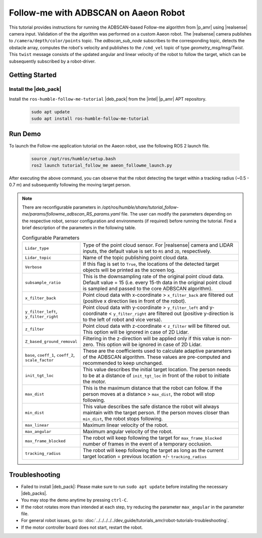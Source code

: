 Follow-me with ADBSCAN on Aaeon Robot
================================================

This tutorial provides instructions for running the ADBSCAN-based Follow-me algorithm from |p_amr| using |realsense| camera input. Validation of the the algorithm was performed on a custom Aaeon robot.
The |realsense| camera publishes to ``/camera/depth/color/points`` topic. The `adbscan_sub_node` subscribes to the corresponding topic, detects the obstacle array, computes the robot's velocity and publishes to the ``/cmd_vel`` topic of type `geometry_msg/msg/Twist`. This ``twist`` message consists of the updated angular and linear velocity of the robot to follow the target, which can be subsequently subscribed by a robot-driver.

Getting Started
----------------


Install the |deb_pack|
^^^^^^^^^^^^^^^^^^^^^^^

Install the ``ros-humble-follow-me-tutorial`` |deb_pack| from the |intel| |p_amr| APT repository.

   .. code-block::

      sudo apt update
      sudo apt install ros-humble-follow-me-tutorial

Run Demo
----------------

To launch the Follow-me application tutorial on the Aaeon robot, use the following ROS 2 launch file.

   .. code-block::

      source /opt/ros/humble/setup.bash
      ros2 launch tutorial_follow_me aaeon_followme_launch.py

After executing the above command, you can observe that the robot detecting the target within a tracking radius (~0.5 - 0.7 m) and subsequently following the moving target person. 

.. note::

   There are reconfigurable parameters in `/opt/ros/humble/share/tutorial_follow-me/params/followme_adbscan_RS_params.yaml`
   file. The user can modify the parameters depending on the respective robot, sensor configuration and environments (if required) before running the tutorial.
   Find a brief description of the parameters in the following table.

   .. list-table:: Configurable Parameters
      :widths: 20 80

      * - ``Lidar_type``
        - Type of the point cloud sensor. For |realsense| camera and LIDAR inputs, the default value is set to ``RS`` and ``2D``, respectively.
      * - ``Lidar_topic``
        - Name of the topic publishing point cloud data.
      * - ``Verbose``
        - If this flag is set to ``True``, the locations of the detected target objects will be printed as the screen log.
      * - ``subsample_ratio``
        - This is the downsampling rate of the original point cloud data. Default value = 15 (i.e. every 15-th data in the original point cloud is sampled and passed to the core ADBSCAN algorithm).
      * - ``x_filter_back``
        - Point cloud data with x-coordinate > ``x_filter_back`` are filtered out (positive x direction lies in front of the robot).
      * - ``y_filter_left``, ``y_filter_right``
        - Point cloud data with y-coordinate > ``y_filter_left`` and y-coordinate < ``y_filter_right`` are filtered out (positive y-direction is to the left of robot and vice versa).
      * - ``z_filter``
        - Point cloud data with z-coordinate < ``z_filter`` will be filtered out. This option will be ignored in case of 2D Lidar.
      * - ``Z_based_ground_removal``
        - Filtering in the z-direction will be applied only if this value is non-zero. This option will be ignored in case of 2D Lidar.
      * - ``base``, ``coeff_1``, ``coeff_2``, ``scale_factor``
        - These are the coefficients used to calculate adaptive parameters of the ADBSCAN algorithm. These values are pre-computed and recommended to keep unchanged.
      * - ``init_tgt_loc``
        - This value describes the initial target location. The person needs to be at a distance of ``init_tgt_loc`` in front of the robot to initiate the motor.
      * - ``max_dist``
        - This is the maximum distance that the robot can follow. If the person moves at a distance > ``max_dist``, the robot will stop following.
      * - ``min_dist``
        - This value describes the safe distance the robot will always maintain with the target person. If the person moves closer than ``min_dist``, the robot stops following.
      * - ``max_linear``
        - Maximum linear velocity of the robot.
      * - ``max_angular``
        - Maximum angular velocity of the robot.
      * - ``max_frame_blocked``
        - The robot will keep following the target for ``max_frame_blocked`` number of frames in the event of a temporary occlusion.
      * - ``tracking_radius``
        - The robot will keep following the target as long as the current target location = previous location +/- ``tracking_radius``
   
Troubleshooting
----------------------------

- Failed to install |deb_pack|: Please make sure to run ``sudo apt update`` before installing the necessary |deb_packs|.

- You may stop the demo anytime by pressing ``ctrl-C``.

- If the robot rotates more than intended at each step, try reducing the parameter ``max_angular`` in the parameter file.

- For general robot issues, go to: :doc:`../../../../../dev_guide/tutorials_amr/robot-tutorials-troubleshooting`.

- If the motor controller board does not start, restart the robot.
